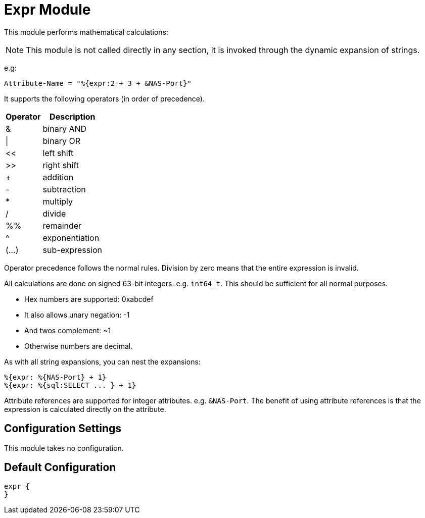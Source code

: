 



= Expr Module

This module performs mathematical calculations:

NOTE: This module is not called directly in any section, it is
invoked through the dynamic expansion of strings.

e.g:

  Attribute-Name = "%{expr:2 + 3 + &NAS-Port}"

It supports the following operators (in order of precedence).

[options="header,autowidth"]
|===
| Operator  | Description
| &         | binary AND
| \|        | binary OR
| <<	       | left shift
| >>        | right shift
| +         | addition
| -         | subtraction
| *         | multiply
| /         | divide
| %%        | remainder
| ^         | exponentiation
| (...)     | sub-expression
|===

Operator precedence follows the normal rules.
Division by zero means that the entire expression is invalid.

All calculations are done on signed 63-bit integers.
e.g. `int64_t`.  This should be sufficient for all normal
purposes.

  * Hex numbers are supported:		0xabcdef
  * It also allows unary negation:	-1
  * And twos complement:		~1
  * Otherwise numbers are decimal.

As with all string expansions, you can nest the expansions:

  %{expr: %{NAS-Port} + 1}
  %{expr: %{sql:SELECT ... } + 1}

Attribute references are supported for integer attributes.
e.g. `&NAS-Port`.  The benefit of using attribute references
is that the expression is calculated directly on the
attribute.



## Configuration Settings

This module takes no configuration.



== Default Configuration

```
expr {
}
```
